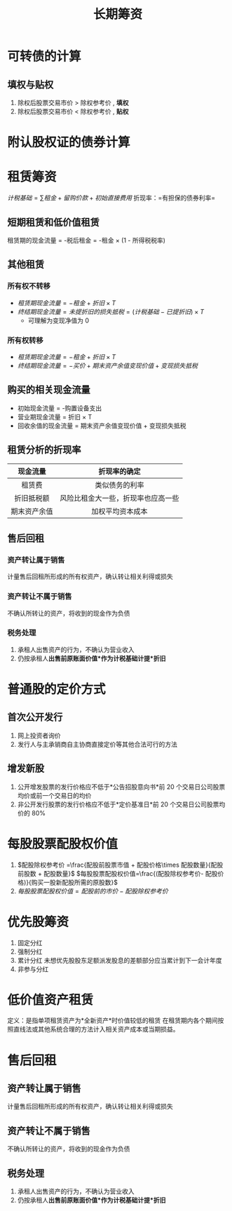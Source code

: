 :PROPERTIES:
:ID:       2c8f7975-4a83-4525-b2af-151a85e062b4
:END:
#+title: 长期筹资
#+LaTeX_HEADER: \usepackage{fontspec}
#+LaTeX_HEADER: \setmainfont{Noto Serif CJK SC}
#+LATEX_HEADER: \usepackage{xeCJK}
#+LATEX_HEADER: \setCJKmainfont{WenQuanYi Micro Hei }
#+startup: latexpreview
* 可转债的计算
** 填权与贴权
1. 除权后股票交易市价 > 除权参考价 , *填权*
2. 除权后股票交易市价 < 除权参考价 , *贴权*
* 附认股权证的债券计算
* 租赁筹资
$计税基础 =\sum 租金+留购价款 +初始直接费用$
折现率：=有担保的债券利率=
** 短期租赁和低价值租赁
租赁期的现金流量 = -税后租金 = -租金 \times (1 - 所得税税率)
** 其他租赁
*** 所有权不转移
 * $租赁期现金流量 = -租金 + 折旧 \times T$
 * $终结期现金流量 = 未提折旧的损失抵税 = (计税基础 - 已提折旧) \times T$
   - 可理解为变现净值为 0
*** 所有权转移
 * $租赁期现金流量 = -租金 + 折旧 \times T$
 * $终结期现金流量 = -买价 +期末资产余值变现价值 + 变现损失抵税$
** 购买的相关现金流量
 * 初始现金流量 = -购置设备支出
 * 营业期现金流量 = 折旧 \times T
 * 回收余值的现金流量 = 期末资产余值变现价值 + 变现损失抵税
** 租赁分析的折现率
|   现金流量   |            折现率的确定            |
|     <c>      |                <c>                 |
|--------------+------------------------------------|
|    租赁费    |           类似债务的利率           |
|  折旧抵税额  | 风险比租金大一些，折现率也应高一些 |
| 期末资产余值 |          加权平均资本成本          |
** 售后回租
*** 资产转让属于销售
计量售后回租所形成的所有权资产，确认转让相关利得或损失
*** 资产转让不属于销售
不确认所转让的资产，将收到的现金作为负债
*** 税务处理
1. 承租人出售资产的行为，不确认为营业收入
2. 仍按承租人*出售前原账面价值*作为计税基础计提*折旧*
* 普通股的定价方式
** 首次公开发行
1. 网上投资者询价
2. 发行人与主承销商自主协商直接定价等其他合法可行的方法
** 增发新股
1. 公开增发股票的发行价格应不低于*公告招股意向书*前 20 个交易日公司股票均价或前一个交易日的均价
2. 非公开发行股票的发行价格应不低于*定价基准日*前 20 个交易日公司股票均价的 80%
* 每股股票配股权价值
1. $配股除权参考价 =\frac{配股前股票市值 + 配股价格\times 配股数量}{配股前股数 + 配股数量}$
   $每股股票配股权价值=\frac{(配股除权参考价- 配股价格)}{购买一股新配股所需的原股数}$
2. $每股股票配股权价值 = 配股前的市价 - 配股除权参考价$
* 优先股筹资
1. 固定分红
2. 强制分红
3. 累计分红
   未想优先股股东足额派发股息的差额部分应当累计到下一会计年度
4. 非参与分红
* 低价值资产租赁
定义：是指单项租赁资产为*全新资产*时价值较低的租赁
在租赁期内各个期间按照直线法或其他系统合理的方法计入相关资产成本或当期损益。

* 售后回租
** 资产转让属于销售
计量售后回租所形成的所有权资产，确认转让相关利得或损失
** 资产转让不属于销售
不确认所转让的资产，将收到的现金作为负债
** 税务处理
1. 承租人出售资产的行为，不确认为营业收入
2. 仍按承租人*出售前原账面价值*作为计税基础计提*折旧*
